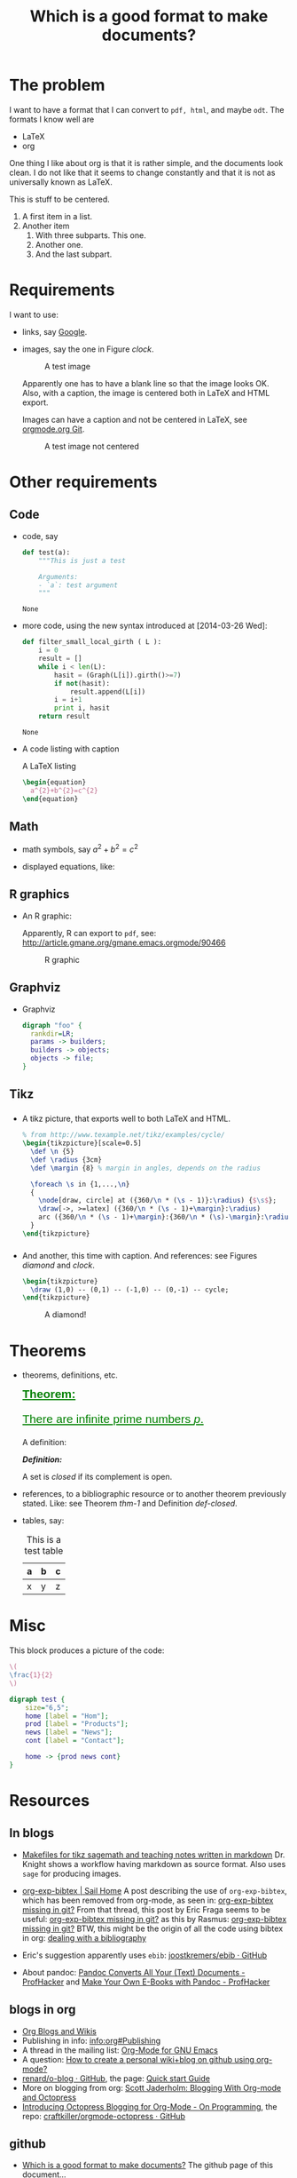 #+title: Which is a good format to make documents?
#+options: toc:t 

# #+options: tex:imagemagick
#+property: cache yes
#+property: exports results

#+LATEX_HEADER: \usepackage{tikz}
#+latex_header: \usepackage{amsthm}
#+latex_header: \newtheorem{theorem}{Theorem}
#+latex_header: \newtheorem{definition}{Definition}

#+latex_header: \usepackage{fontspec}
#+latex_header: \setromanfont{Purisa}
#+latex_header: \setsansfont{Verdana}
#+latex_header: \setmonofont{Ubuntu Mono}

#+LaTeX_HEADER: \hypersetup{colorlinks=true, linkcolor=blue}

#+latex_header: \usepackage{makeidx}
#+latex_header: \makeindex

#+latex_header: \usepackage{listings}

# see http://www.w3schools.com/css/css_font.asp for more info
#+HTML_HEAD: <style>.theorem {font-size: 1.5em; color: green; font-family: arial; text-decoration:underline;}
#+HTML_HEAD: .theorem:before {content: "Theorem: "; font-weight: bold}</style>
#+HTML_HEAD: <style>.definition {}
#+HTML_HEAD: .definition:before {content: "Definition: "; font-style: italic; font-weight: bold}</style>

* The problem

  I want to have a format that I can convert to ~pdf, html~, and maybe
  ~odt~. The formats I know well are

  - LaTeX
  - org

  One thing I like about org is that it is rather simple, and the
  documents look clean. I do not like that it seems to change constantly
  and that it is not as universally known as LaTeX.

  #+BEGIN_CENTER
  This is stuff to be centered.
  #+END_CENTER

  #+BEGIN_COMMENT
  This is an inline comment. It will not be exported, no matter
  what. One can also mark whole subtrees with COMMENT.
  #+END_COMMENT

  1. A first item in a list.
  2. Another item
     1. With three subparts. This one.
     2. Another one.
     3. <<last>> And the last subpart.

* Requirements

I want to use:

- links, say [[http://google.com][Google]].
- images, say the one in Figure [[clock]].

  #+name: clock
  #+caption: A test image
  #+attr_latex: :width 5cm
  #+attr_html: :align center
  [[./clock.png]]
  
  Apparently one has to have a blank line so that the image looks
  OK. Also, with a caption, the image is centered both in LaTeX and
  HTML export.

  Images can have a caption and not be centered in LaTeX, see
  [[http://orgmode.org/w/?p=org-mode.git;a=commitdiff;h=096f4287a60d04470e0a71ea988816d1c3071ccc][orgmode.org Git]]. 

  #+name: clock2
  #+caption: A test image not centered
  #+attr_latex: :center nil :width 5cm
  [[./clock.png]]

* Other requirements

** Code

#+index: code

- code, say
  #+begin_src python
    def test(a):
        """This is just a test
        
        Arguments:
        - `a`: test argument
        """
  #+end_src

	#+RESULTS:
	: None


- more code, using the new syntax introduced at [2014-03-26 Wed]:
  #+ATTR_LATEX: :options basicstyle=\itshape
  #+BEGIN_SRC python
    def filter_small_local_girth ( L ):
        i = 0
        result = []
        while i < len(L):
            hasit = (Graph(L[i]).girth()>=7)
            if not(hasit):
                result.append(L[i])
            i = i+1
            print i, hasit
        return result
  #+END_SRC

	#+RESULTS:
	: None


- A code listing with caption

  #+caption: A \LaTeX{} listing
  #+attr_latex: :options numbers=left, captionpos=b
  #+name: latex-code
  #+BEGIN_SRC latex :exports code 
    \begin{equation}
      a^{2}+b^{2}=c^{2}
    \end{equation}
  #+END_SRC

** Math

- math symbols, say \(a^{2}+b^{2}=c^{2}\)
- displayed equations, like:

  #+NAME: the-equation
  \begin{equation}
  a^{2}+b^{2}=c^{2}
  \end{equation}

** R graphics

- An R graphic:

  Apparently, R can export to ~pdf~, see:
  http://article.gmane.org/gmane.emacs.orgmode/90466

  #+name: rcode
  #+begin_src R :results output graphics :exports results :file img.png
  hist(rnorm(100))
  #+END_SRC

  #+caption: R graphic
  #+attr_latex: :width 6cm
  #+attr_html: :width 300 :alt R code :align center
  #+RESULTS: rcode
  [[file:img.png]]

** Graphviz

- Graphviz

  #+BEGIN_SRC dot :cmd dot :cmdline -Tpng :file graphviz.png :exports both :cache yes
    digraph "foo" {
      rankdir=LR;
      params -> builders;
      builders -> objects;
      objects -> file;
    }
  #+END_SRC

    #+RESULTS[6d9e47adf125517b3e395a4143174b0f35bae46c]:
    [[file:graphviz.png]]

** Tikz

*** 

- A tikz picture, that exports well to both \LaTeX{} and HTML.
  # We need the option :width "", otherwise the a default value for
  # width of latex images is used. See org-latex-image-default-width

  #+name: test-tikz
  #+header: :imagemagick yes :iminoptions -density 300 -resize 400
  #+header: :packages '(("" "tikz") ("" "tkz-berge")) :border 1pt
  #+header: :file (by-backend (latex "test-tikz.tikz") (beamer "test-tikz.tikz") (t "test-tikz.png"))
  #+header: :cache yes
  #+begin_src latex :results raw file
    % from http://www.texample.net/tikz/examples/cycle/
    \begin{tikzpicture}[scale=0.5]
      \def \n {5}
      \def \radius {3cm}
      \def \margin {8} % margin in angles, depends on the radius
      
      \foreach \s in {1,...,\n}
      {
        \node[draw, circle] at ({360/\n * (\s - 1)}:\radius) {$\s$};
        \draw[->, >=latex] ({360/\n * (\s - 1)+\margin}:\radius) 
        arc ({360/\n * (\s - 1)+\margin}:{360/\n * (\s)-\margin}:\radius);
      }
    \end{tikzpicture}
  #+end_src
  
  #+attr_latex: :width ""
  #+attr_html: :width 400 :alt test-tikz :align center
  #+RESULTS[10459562657201717ce8d59bcee5b6a75e3032ac]: test-tikz
  [[file:test-tikz.png]]


*** 

- And another, this time with caption. And references: see Figures [[diamond]] and [[clock]].

  #+name: diamond
  #+header: :imagemagick yes :iminoptions -density 300 -resize 400
  #+header: :packages '(("" "tikz")) :border 1pt
  #+header: :file (by-backend (latex "diamond.tikz") (beamer "diamond.tikz") (t "diamond.png"))
  #+begin_src latex :results raw file
    \begin{tikzpicture}
      \draw (1,0) -- (0,1) -- (-1,0) -- (0,-1) -- cycle;
    \end{tikzpicture}
  #+end_src

  #+name: diamond
  #+caption: A diamond!
  #+attr_latex: :float t :width ""
  #+results: diamond
  [[file:diamond.png]]

* Theorems

#+index: theorems

- theorems, definitions, etc.

  #+name: thm-1
  #+begin_theorem
  There are infinite prime numbers \(p\).
  #+end_theorem
  
  A definition:
  #+name: def-closed
  #+begin_definition
  A set is /closed/ if its complement is open.
  #+end_definition

- references, to a bibliographic resource or to another theorem
  previously stated. Like: see Theorem [[thm-1]] and Definition [[def-closed]].

- tables, say:

  #+caption: This is a test table
  #+NAME: the-table
  #+attr_latex: :align |c|c|c|
  #+attr_html: :align center
  |---+---+---|
  | a | b | c |
  |---+---+---|
  | x | y | z |
  |---+---+---|

* Misc

  This block produces a picture of the code:

  #+header: :imagemagick yes :border 1pt
  #+begin_src latex :file frac.png :results raw
  \(
  \frac{1}{2}
  \)
  #+end_src

  #+attr_latex: :width ""
  #+RESULTS:
  [[file:frac.png]]

  #+BEGIN_SRC dot :file example1.png
    digraph test {
        size="6,5";
        home [label = "Hom"];
        prod [label = "Products"];
        news [label = "News"];
        cont [label = "Contact"];

        home -> {prod news cont}
    }
  #+END_SRC

  #+RESULTS:
  [[file:example1.png]]

* Resources

** In blogs

- [[http://drvinceknight.blogspot.mx/2013/04/makefiles-for-tikz-sagemath-and.html][Makefiles for tikz sagemath and teaching notes written in markdown]]
  Dr. Knight shows a workflow having markdown as source format. Also
  uses ~sage~ for producing images.

- [[http://bowenli37.wordpress.com/tag/org-exp-bibtex/][org-exp-bibtex | Sail Home]] A post describing the use of
  ~org-exp-bibtex~, which has been removed from org-mode, as seen in:
  [[http://thread.gmane.org/gmane.emacs.orgmode/67488/focus%3D67839][org-exp-bibtex missing in git?]] From that thread, this post by Eric
  Fraga seems to be useful: [[http://thread.gmane.org/gmane.emacs.orgmode/67488/focus%3D67839][org-exp-bibtex missing in git?]] as this by
  Rasmus: [[http://thread.gmane.org/gmane.emacs.orgmode/67488/focus%3D67839][org-exp-bibtex missing in git?]] BTW, this might be the
  origin of all the code using bibtex in org: [[http://article.gmane.org/gmane.emacs.orgmode/2406/match%3Dbibliography][dealing with a bibliography]]
- Eric's suggestion apparently uses ~ebib~: [[https://github.com/joostkremers/ebib][joostkremers/ebib · GitHub]]

- About pandoc: [[http://chronicle.com/blogs/profhacker/pandoc-converts-all-your-text-documents][Pandoc Converts All Your (Text) Documents -
  ProfHacker]] and [[http://chronicle.com/blogs/profhacker/make-your-own-e-books-with-pandoc][Make Your Own E-Books with Pandoc - ProfHacker]]

** blogs in org

- [[http://orgmode.org/worg/org-blog-wiki.html][Org Blogs and Wikis]]
- Publishing in info: [[info:org#Publishing]]
- A thread in the mailing list: [[http://comments.gmane.org/gmane.emacs.orgmode/45360][Org-Mode for GNU Emacs]]
- A question: [[http://stackoverflow.com/questions/8025703/how-to-create-a-personal-wikiblog-on-github-using-org-mode][How to create a personal wiki+blog on github using org-mode?]]
- [[https://github.com/renard/o-blog][renard/o-blog · GitHub]], the page: [[http://renard.github.io/o-blog/][Quick start Guide]]
- More on blogging from org: [[http://jaderholm.com/blog/blogging-with-org-mode-and-octopress][Scott Jaderholm: Blogging With Org-mode and Octopress]]
- [[http://blog.paphus.com/blog/2012/08/01/introducing-octopress-blogging-for-org-mode/][Introducing Octopress Blogging for Org-Mode - On Programming]], the
  repo: [[https://github.com/craftkiller/orgmode-octopress][craftkiller/orgmode-octopress · GitHub]]

** github

- [[http://rvf0068.github.io/org-document-test/][Which is a good format to make documents?]] The github page of this document...

* References

** To the equation

We reference equation [[the-equation]] and table [[the-table]] and Theorem
[[thm-1]] and Figure [[clock]]. And also item [[last]]. And to a named code block:
Listing [[latex-code]]. And Figure [[diamond]].

** To books

   We cite [[cite:posetfiber]]. Let us also cite [[cite:MR2522486]].

   Note that to export bibliographies to html, one has to install
   ~bibtex2html~. For ~bibtex2html~ to work, we need to add
   #+BEGIN_EXAMPLE
     openout_any = a
   #+END_EXAMPLE
   to the local ~texmf.cnf~ file, say
   ~/usr/local/texlive/2014/texmf.cnf~. Care has to be taken that the
   last line has a line ending character, see [[http://www.tug.org/pipermail/tex-live/2013-May/033608.html][{tex-live} texmf.cnf
   ignored]].

** State of the references
   Currently, on [2016-10-02 Sun], with org-version:
   #+BEGIN_EXAMPLE
   Org-mode version 8.3.6 (release_8.3.6-1187-geda8ac @ /home/rafael/.emacs.d/site-lisp/org-mode/lisp/)
   #+END_EXAMPLE

   #+attr_html: :align center
   |                | pdf   | html  |
   |----------------+-------+-------|
   | figures        | works | works |
   | equations      | works |       |
   | tables         | works | works |
   | theorems       | works |       |
   | biblio         | works | works |
   | items in lists | works | works |
   | code listings  |       | works  |

#+BIBLIOGRAPHY: ./bibliotest plain limit:t
#+latex: \printindex

* COMMENT Local Variables

# Local Variables:
# org-latex-pdf-process: ("latexmk -xelatex -pdf -silent -f %f")
# org-confirm-babel-evaluate: nil
# org-latex-image-default-width: ".5\\linewidth"
# End:

